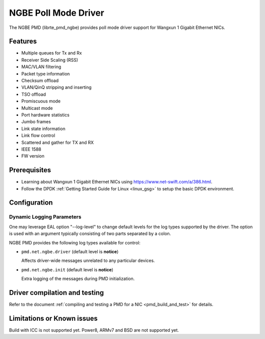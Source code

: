 ..  SPDX-License-Identifier: BSD-3-Clause
    Copyright(c) 2018-2021 Beijing WangXun Technology Co., Ltd.

NGBE Poll Mode Driver
=====================

The NGBE PMD (librte_pmd_ngbe) provides poll mode driver support
for Wangxun 1 Gigabit Ethernet NICs.


Features
--------

- Multiple queues for Tx and Rx
- Receiver Side Scaling (RSS)
- MAC/VLAN filtering
- Packet type information
- Checksum offload
- VLAN/QinQ stripping and inserting
- TSO offload
- Promiscuous mode
- Multicast mode
- Port hardware statistics
- Jumbo frames
- Link state information
- Link flow control
- Scattered and gather for TX and RX
- IEEE 1588
- FW version


Prerequisites
-------------

- Learning about Wangxun 1 Gigabit Ethernet NICs using
  `<https://www.net-swift.com/a/386.html>`_.

- Follow the DPDK :ref:`Getting Started Guide for Linux <linux_gsg>` to setup the basic DPDK environment.


Configuration
-------------

Dynamic Logging Parameters
~~~~~~~~~~~~~~~~~~~~~~~~~~

One may leverage EAL option "--log-level" to change default levels
for the log types supported by the driver. The option is used with
an argument typically consisting of two parts separated by a colon.

NGBE PMD provides the following log types available for control:

- ``pmd.net.ngbe.driver`` (default level is **notice**)

  Affects driver-wide messages unrelated to any particular devices.

- ``pmd.net.ngbe.init`` (default level is **notice**)

  Extra logging of the messages during PMD initialization.


Driver compilation and testing
------------------------------

Refer to the document :ref:`compiling and testing a PMD for a NIC <pmd_build_and_test>`
for details.


Limitations or Known issues
---------------------------

Build with ICC is not supported yet.
Power8, ARMv7 and BSD are not supported yet.
